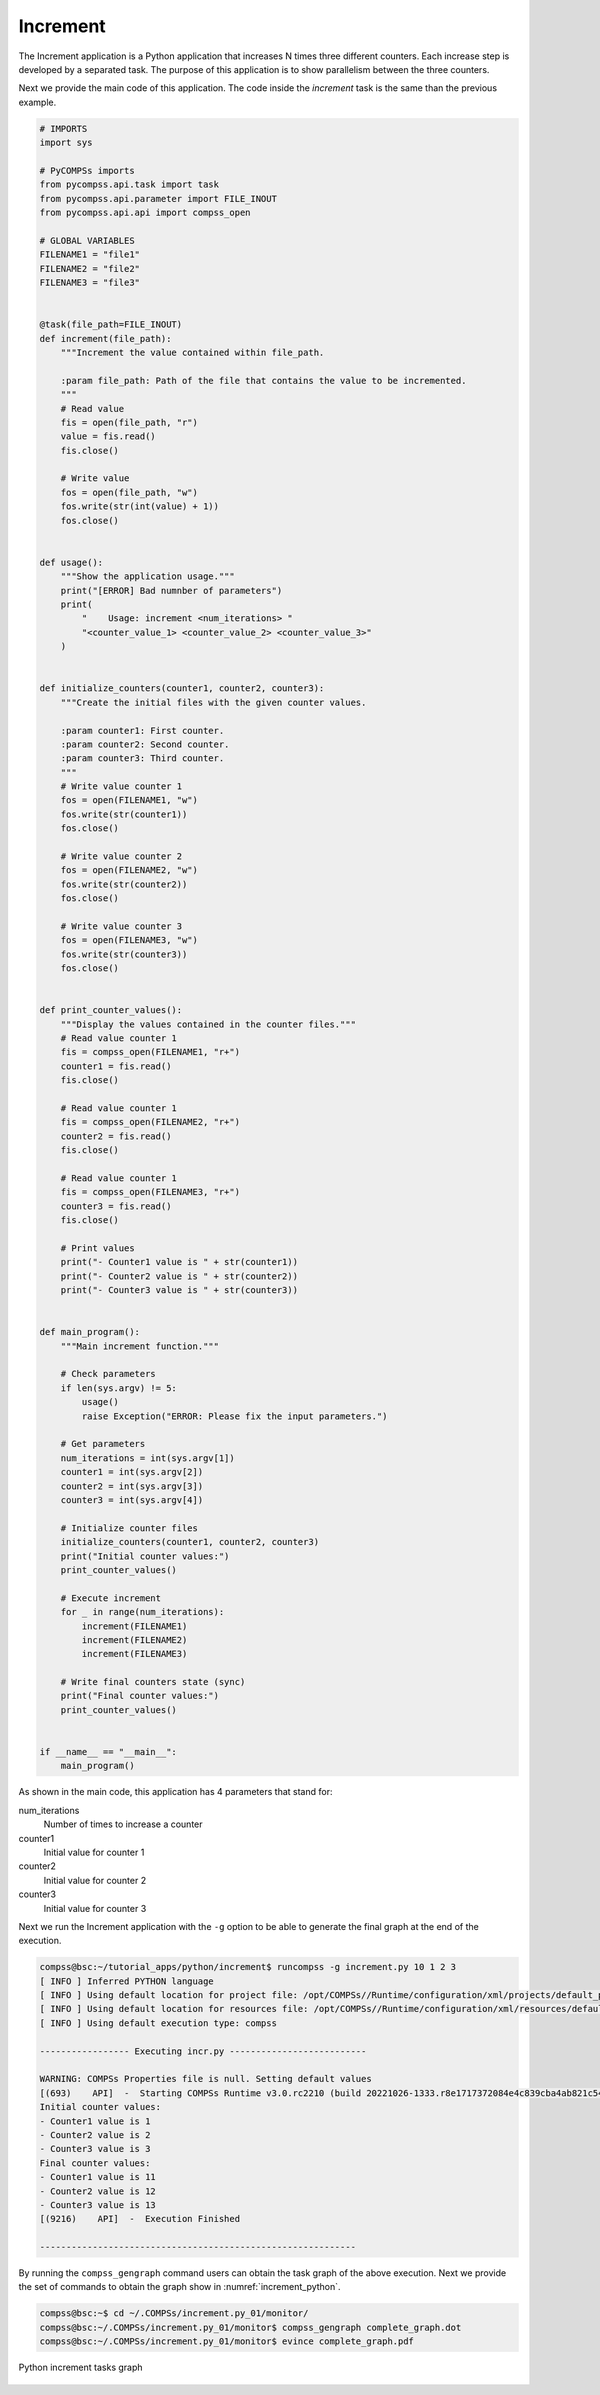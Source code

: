 Increment
---------

The Increment application is a Python application that increases N times
three different counters. Each increase step is developed by a separated
task. The purpose of this application is to show parallelism between the
three counters.

Next we provide the main code of this application. The code inside the
*increment* task is the same than the previous example.

.. code-block:: python

    # IMPORTS
    import sys

    # PyCOMPSs imports
    from pycompss.api.task import task
    from pycompss.api.parameter import FILE_INOUT
    from pycompss.api.api import compss_open

    # GLOBAL VARIABLES
    FILENAME1 = "file1"
    FILENAME2 = "file2"
    FILENAME3 = "file3"


    @task(file_path=FILE_INOUT)
    def increment(file_path):
        """Increment the value contained within file_path.

        :param file_path: Path of the file that contains the value to be incremented.
        """
        # Read value
        fis = open(file_path, "r")
        value = fis.read()
        fis.close()

        # Write value
        fos = open(file_path, "w")
        fos.write(str(int(value) + 1))
        fos.close()


    def usage():
        """Show the application usage."""
        print("[ERROR] Bad numnber of parameters")
        print(
            "    Usage: increment <num_iterations> "
            "<counter_value_1> <counter_value_2> <counter_value_3>"
        )


    def initialize_counters(counter1, counter2, counter3):
        """Create the initial files with the given counter values.

        :param counter1: First counter.
        :param counter2: Second counter.
        :param counter3: Third counter.
        """
        # Write value counter 1
        fos = open(FILENAME1, "w")
        fos.write(str(counter1))
        fos.close()

        # Write value counter 2
        fos = open(FILENAME2, "w")
        fos.write(str(counter2))
        fos.close()

        # Write value counter 3
        fos = open(FILENAME3, "w")
        fos.write(str(counter3))
        fos.close()


    def print_counter_values():
        """Display the values contained in the counter files."""
        # Read value counter 1
        fis = compss_open(FILENAME1, "r+")
        counter1 = fis.read()
        fis.close()

        # Read value counter 1
        fis = compss_open(FILENAME2, "r+")
        counter2 = fis.read()
        fis.close()

        # Read value counter 1
        fis = compss_open(FILENAME3, "r+")
        counter3 = fis.read()
        fis.close()

        # Print values
        print("- Counter1 value is " + str(counter1))
        print("- Counter2 value is " + str(counter2))
        print("- Counter3 value is " + str(counter3))


    def main_program():
        """Main increment function."""

        # Check parameters
        if len(sys.argv) != 5:
            usage()
            raise Exception("ERROR: Please fix the input parameters.")

        # Get parameters
        num_iterations = int(sys.argv[1])
        counter1 = int(sys.argv[2])
        counter2 = int(sys.argv[3])
        counter3 = int(sys.argv[4])

        # Initialize counter files
        initialize_counters(counter1, counter2, counter3)
        print("Initial counter values:")
        print_counter_values()

        # Execute increment
        for _ in range(num_iterations):
            increment(FILENAME1)
            increment(FILENAME2)
            increment(FILENAME3)

        # Write final counters state (sync)
        print("Final counter values:")
        print_counter_values()


    if __name__ == "__main__":
        main_program()


As shown in the main code, this application has 4 parameters that stand for:

num_iterations
    Number of times to increase a counter

counter1
    Initial value for counter 1

counter2
    Initial value for counter 2

counter3
    Initial value for counter 3

Next we run the Increment application with the ``-g`` option to be able to
generate the final graph at the end of the execution.

.. code-block:: console

    compss@bsc:~/tutorial_apps/python/increment$ runcompss -g increment.py 10 1 2 3
    [ INFO ] Inferred PYTHON language
    [ INFO ] Using default location for project file: /opt/COMPSs//Runtime/configuration/xml/projects/default_project.xml
    [ INFO ] Using default location for resources file: /opt/COMPSs//Runtime/configuration/xml/resources/default_resources.xml
    [ INFO ] Using default execution type: compss

    ----------------- Executing incr.py --------------------------

    WARNING: COMPSs Properties file is null. Setting default values
    [(693)    API]  -  Starting COMPSs Runtime v3.0.rc2210 (build 20221026-1333.r8e1717372084e4c839cba4ab821c543c080cbd10)
    Initial counter values:
    - Counter1 value is 1
    - Counter2 value is 2
    - Counter3 value is 3
    Final counter values:
    - Counter1 value is 11
    - Counter2 value is 12
    - Counter3 value is 13
    [(9216)    API]  -  Execution Finished

    ------------------------------------------------------------


By running the ``compss_gengraph`` command users can obtain the task
graph of the above execution. Next we provide the set of commands to
obtain the graph show in :numref:`increment_python`.

.. code-block:: console

    compss@bsc:~$ cd ~/.COMPSs/increment.py_01/monitor/
    compss@bsc:~/.COMPSs/increment.py_01/monitor$ compss_gengraph complete_graph.dot
    compss@bsc:~/.COMPSs/increment.py_01/monitor$ evince complete_graph.pdf

.. figure:: ./Figures/increment_graph.jpeg
   :name: increment_python
   :alt: Python increment tasks graph
   :align: center
   :width: 25.0%

   Python increment tasks graph
